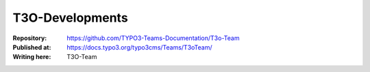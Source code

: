 

=========================================
T3O-Developments
=========================================

:Repository:      https://github.com/TYPO3-Teams-Documentation/T3o-Team
:Published at:    https://docs.typo3.org/typo3cms/Teams/T3oTeam/
:Writing here:    T3O-Team


